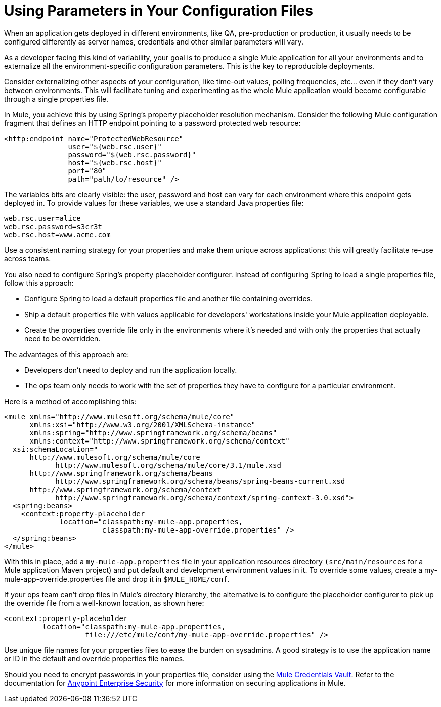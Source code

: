 = Using Parameters in Your Configuration Files

When an application gets deployed in different environments, like QA, pre-production or production, it usually needs to be configured differently as server names, credentials and other similar parameters will vary.

As a developer facing this kind of variability, your goal is to produce a single Mule application for all your environments and to externalize all the environment-specific configuration parameters. This is the key to reproducible deployments.

Consider externalizing other aspects of your configuration, like time-out values, polling frequencies, etc... even if they don't vary between environments. This will facilitate tuning and experimenting as the whole Mule application would become configurable through a single properties file.

In Mule, you achieve this by using Spring's property placeholder resolution mechanism. Consider the following Mule configuration fragment that defines an HTTP endpoint pointing to a password protected web resource:

[source, xml, linenums]
----
<http:endpoint name="ProtectedWebResource"
               user="${web.rsc.user}"
               password="${web.rsc.password}"
               host="${web.rsc.host}"
               port="80"
               path="path/to/resource" />
----

The variables bits are clearly visible: the user, password and host can vary for each environment where this endpoint gets deployed in. To provide values for these variables, we use a standard Java properties file:

[source]
----
web.rsc.user=alice
web.rsc.password=s3cr3t
web.rsc.host=www.acme.com
----

Use a consistent naming strategy for your properties and make them unique across applications: this will greatly facilitate re-use across teams.

You also need to configure Spring's property placeholder configurer. Instead of configuring Spring to load a single properties file, follow this approach:

* Configure Spring to load a default properties file and another file containing overrides.
* Ship a default properties file with values applicable for developers' workstations inside your Mule application deployable.
* Create the properties override file only in the environments where it's needed and with only the properties that actually need to be overridden.

The advantages of this approach are:

* Developers don't need to deploy and run the application locally.
* The ops team only needs to work with the set of properties they have to configure for a particular environment.

Here is a method of accomplishing this:

[source, xml, linenums]
----
<mule xmlns="http://www.mulesoft.org/schema/mule/core"
      xmlns:xsi="http://www.w3.org/2001/XMLSchema-instance"
      xmlns:spring="http://www.springframework.org/schema/beans"
      xmlns:context="http://www.springframework.org/schema/context"
  xsi:schemaLocation="
      http://www.mulesoft.org/schema/mule/core
            http://www.mulesoft.org/schema/mule/core/3.1/mule.xsd
      http://www.springframework.org/schema/beans
            http://www.springframework.org/schema/beans/spring-beans-current.xsd
      http://www.springframework.org/schema/context
            http://www.springframework.org/schema/context/spring-context-3.0.xsd">
  <spring:beans>
    <context:property-placeholder
             location="classpath:my-mule-app.properties,
                       classpath:my-mule-app-override.properties" />
  </spring:beans>
</mule>
----

With this in place, add a `my-mule-app.properties` file in your application resources directory `(src/main/resources` for a Mule application Maven project) and put default and development environment values in it. To override some values, create a my-mule-app-override.properties file and drop it in `$MULE_HOME/conf`.

If your ops team can't drop files in Mule's directory hierarchy, the alternative is to configure the placeholder configurer to pick up the override file from a well-known location, as shown here:

[source, xml, linenums]
----
<context:property-placeholder
         location="classpath:my-mule-app.properties,
                   file:///etc/mule/conf/my-mule-app-override.properties" />
----

Use unique file names for your properties files to ease the burden on sysadmins. A good strategy is to use the application name or ID in the default and override properties file names.

Should you need to encrypt passwords in your properties file, consider using the link:/docs/display/34X/Mule+Credentials+Vault[Mule Credentials Vault]. Refer to the documentation for link:/docs/display/34X/Anypoint+Enterprise+Security[Anypoint Enterprise Security] for more information on securing applications in Mule.
